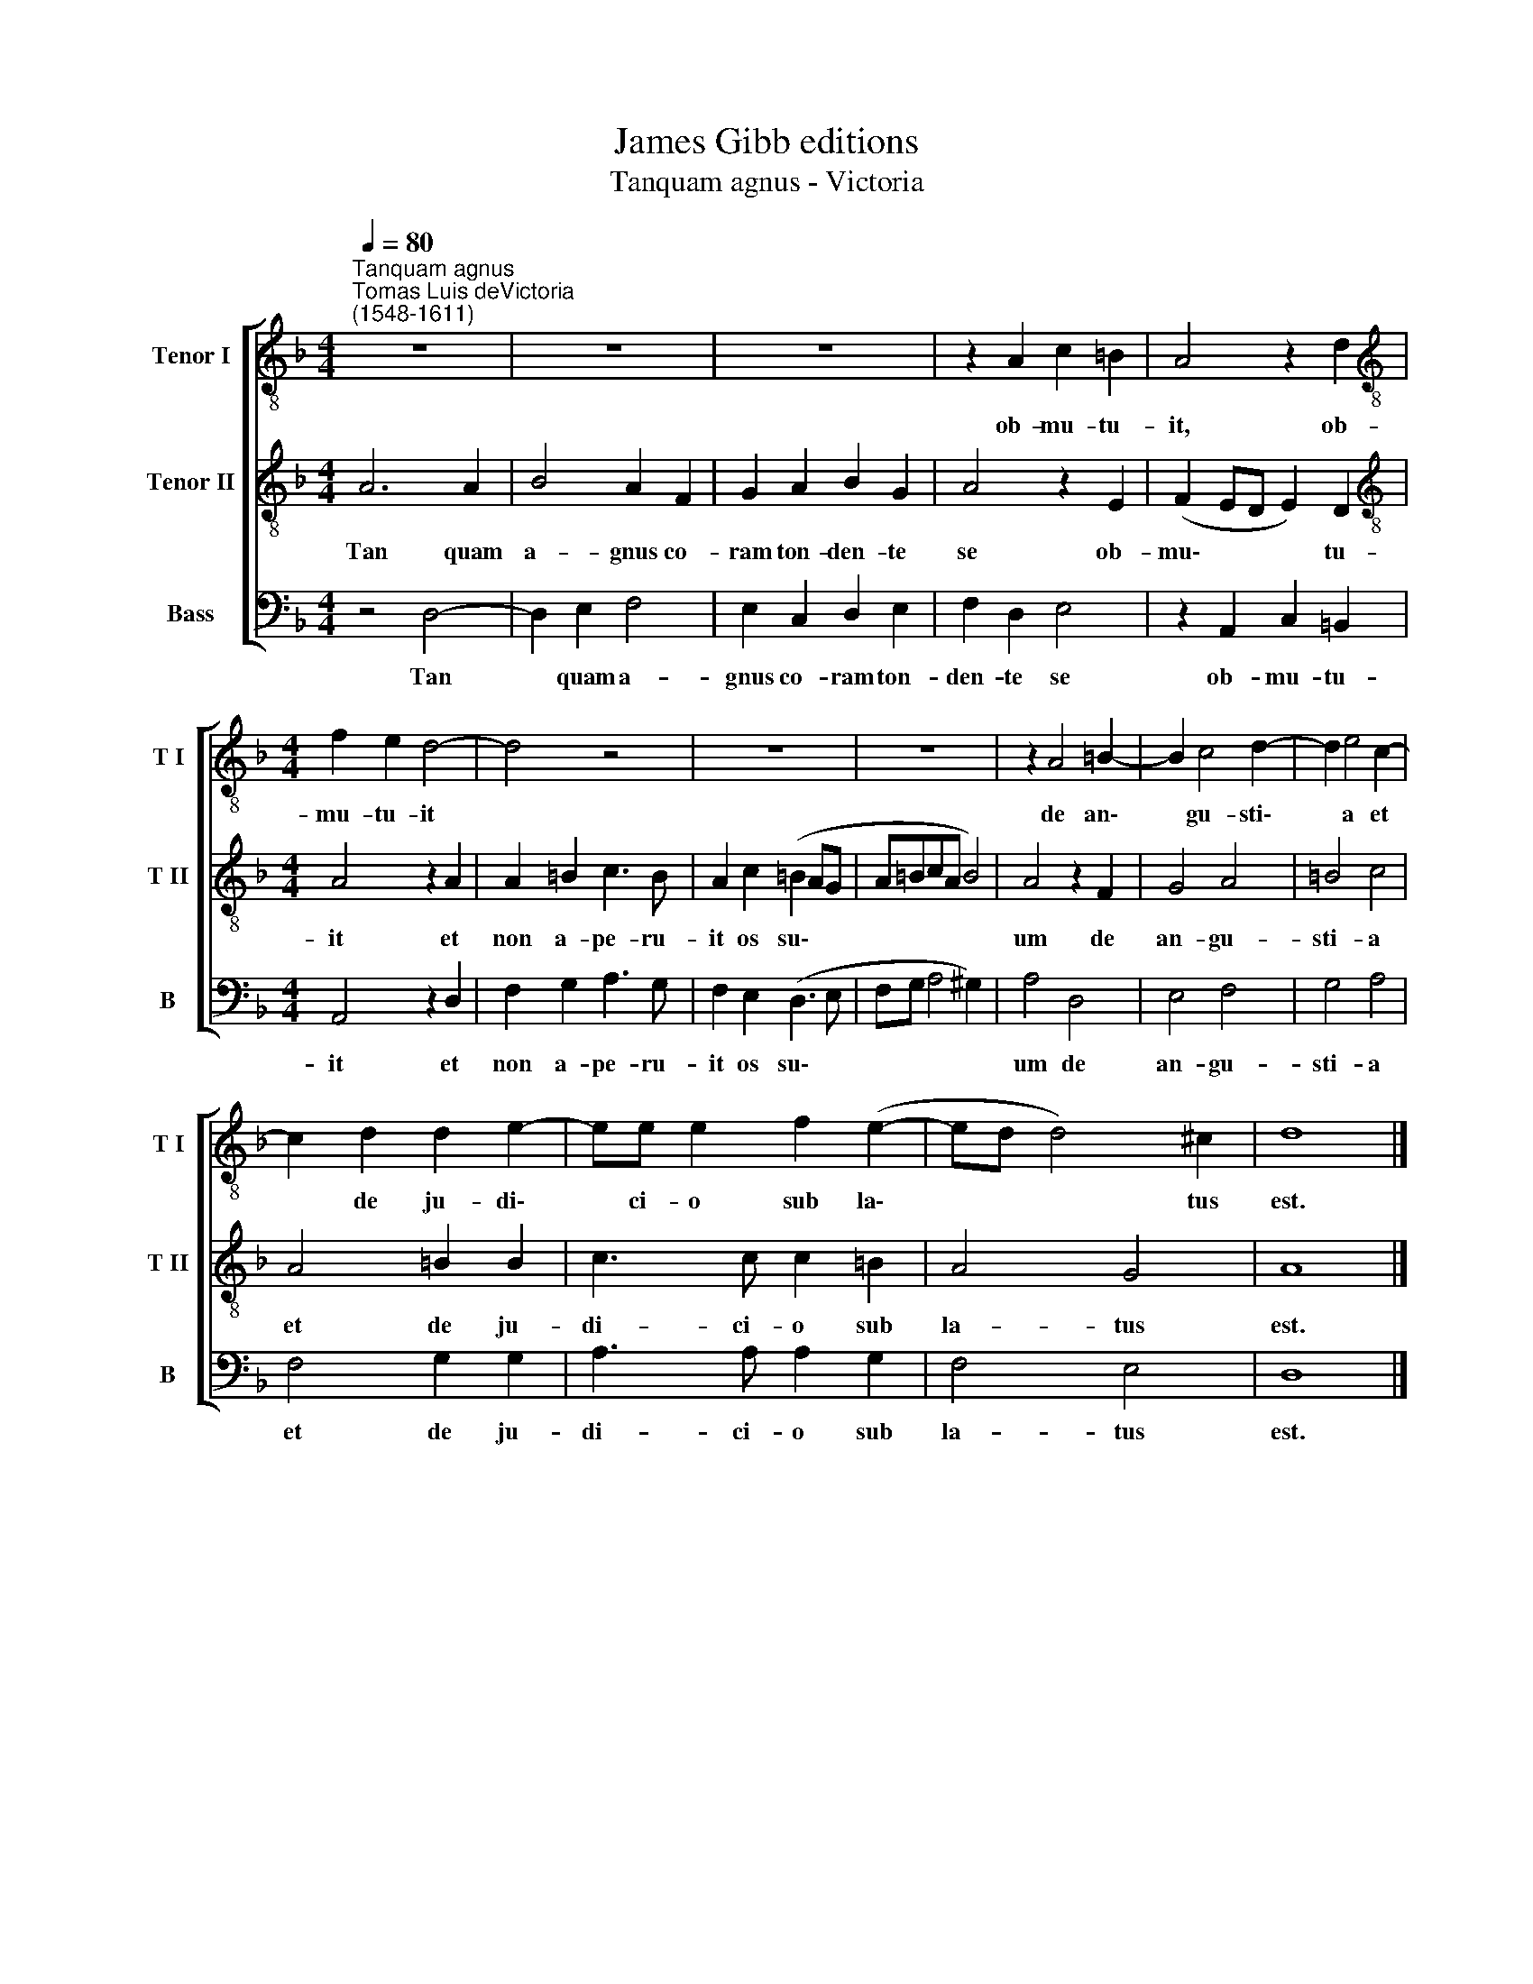 X:1
T:James Gibb editions
T:Tanquam agnus - Victoria
%%score [ 1 2 3 ]
L:1/8
Q:1/4=80
M:4/4
K:F
V:1 treble-8 nm="Tenor I" snm="T I"
V:2 treble-8 nm="Tenor II" snm="T II"
V:3 bass nm="Bass" snm="B"
V:1
"^Tanquam agnus""^Tomas Luis deVictoria\n(1548-1611)" z8 | z8 | z8 | z2 A2 c2 =B2 | A4 z2 d2 | %5
w: |||ob- mu- tu-|it, ob-|
[M:4/4][K:treble-8] f2 e2 d4- | d4 z4 | z8 | z8 | z2 A4 =B2- | B2 c4 d2- | d2 e4 c2- | %12
w: mu- tu- it||||de an\-|* gu- sti\-|* a et|
 c2 d2 d2 e2- | ee e2 f2 (e2- | ed d4) ^c2 | d8 |] %16
w: * de ju- di\-|* ci- o sub la\-|* * * tus|est.|
V:2
 A6 A2 | B4 A2 F2 | G2 A2 B2 G2 | A4 z2 E2 | (F2 ED E2) D2 |[M:4/4][K:treble-8] A4 z2 A2 | %6
w: Tan quam|a- gnus co-|ram ton- den- te|se ob-|mu\- * * * tu-|it et|
 A2 =B2 c3 B | A2 c2 (=B2 AG | A=BcA B4) | A4 z2 F2 | G4 A4 | =B4 c4 | A4 =B2 B2 | c3 c c2 =B2 | %14
w: non a- pe- ru-|it os su\- * *||um de|an- gu-|sti- a|et de ju-|di- ci- o sub|
 A4 G4 | A8 |] %16
w: la- tus|est.|
V:3
 z4 D,4- | D,2 E,2 F,4 | E,2 C,2 D,2 E,2 | F,2 D,2 E,4 | z2 A,,2 C,2 =B,,2 |[M:4/4] A,,4 z2 D,2 | %6
w: Tan|* quam a-|gnus co- ram ton-|den- te se|ob- mu- tu-|it et|
 F,2 G,2 A,3 G, | F,2 E,2 (D,3 E, | F,G, A,4 ^G,2) | A,4 D,4 | E,4 F,4 | G,4 A,4 | F,4 G,2 G,2 | %13
w: non a- pe- ru-|it os su\- *||um de|an- gu-|sti- a|et de ju-|
 A,3 A, A,2 G,2 | F,4 E,4 | D,8 |] %16
w: di- ci- o sub|la- tus|est.|

